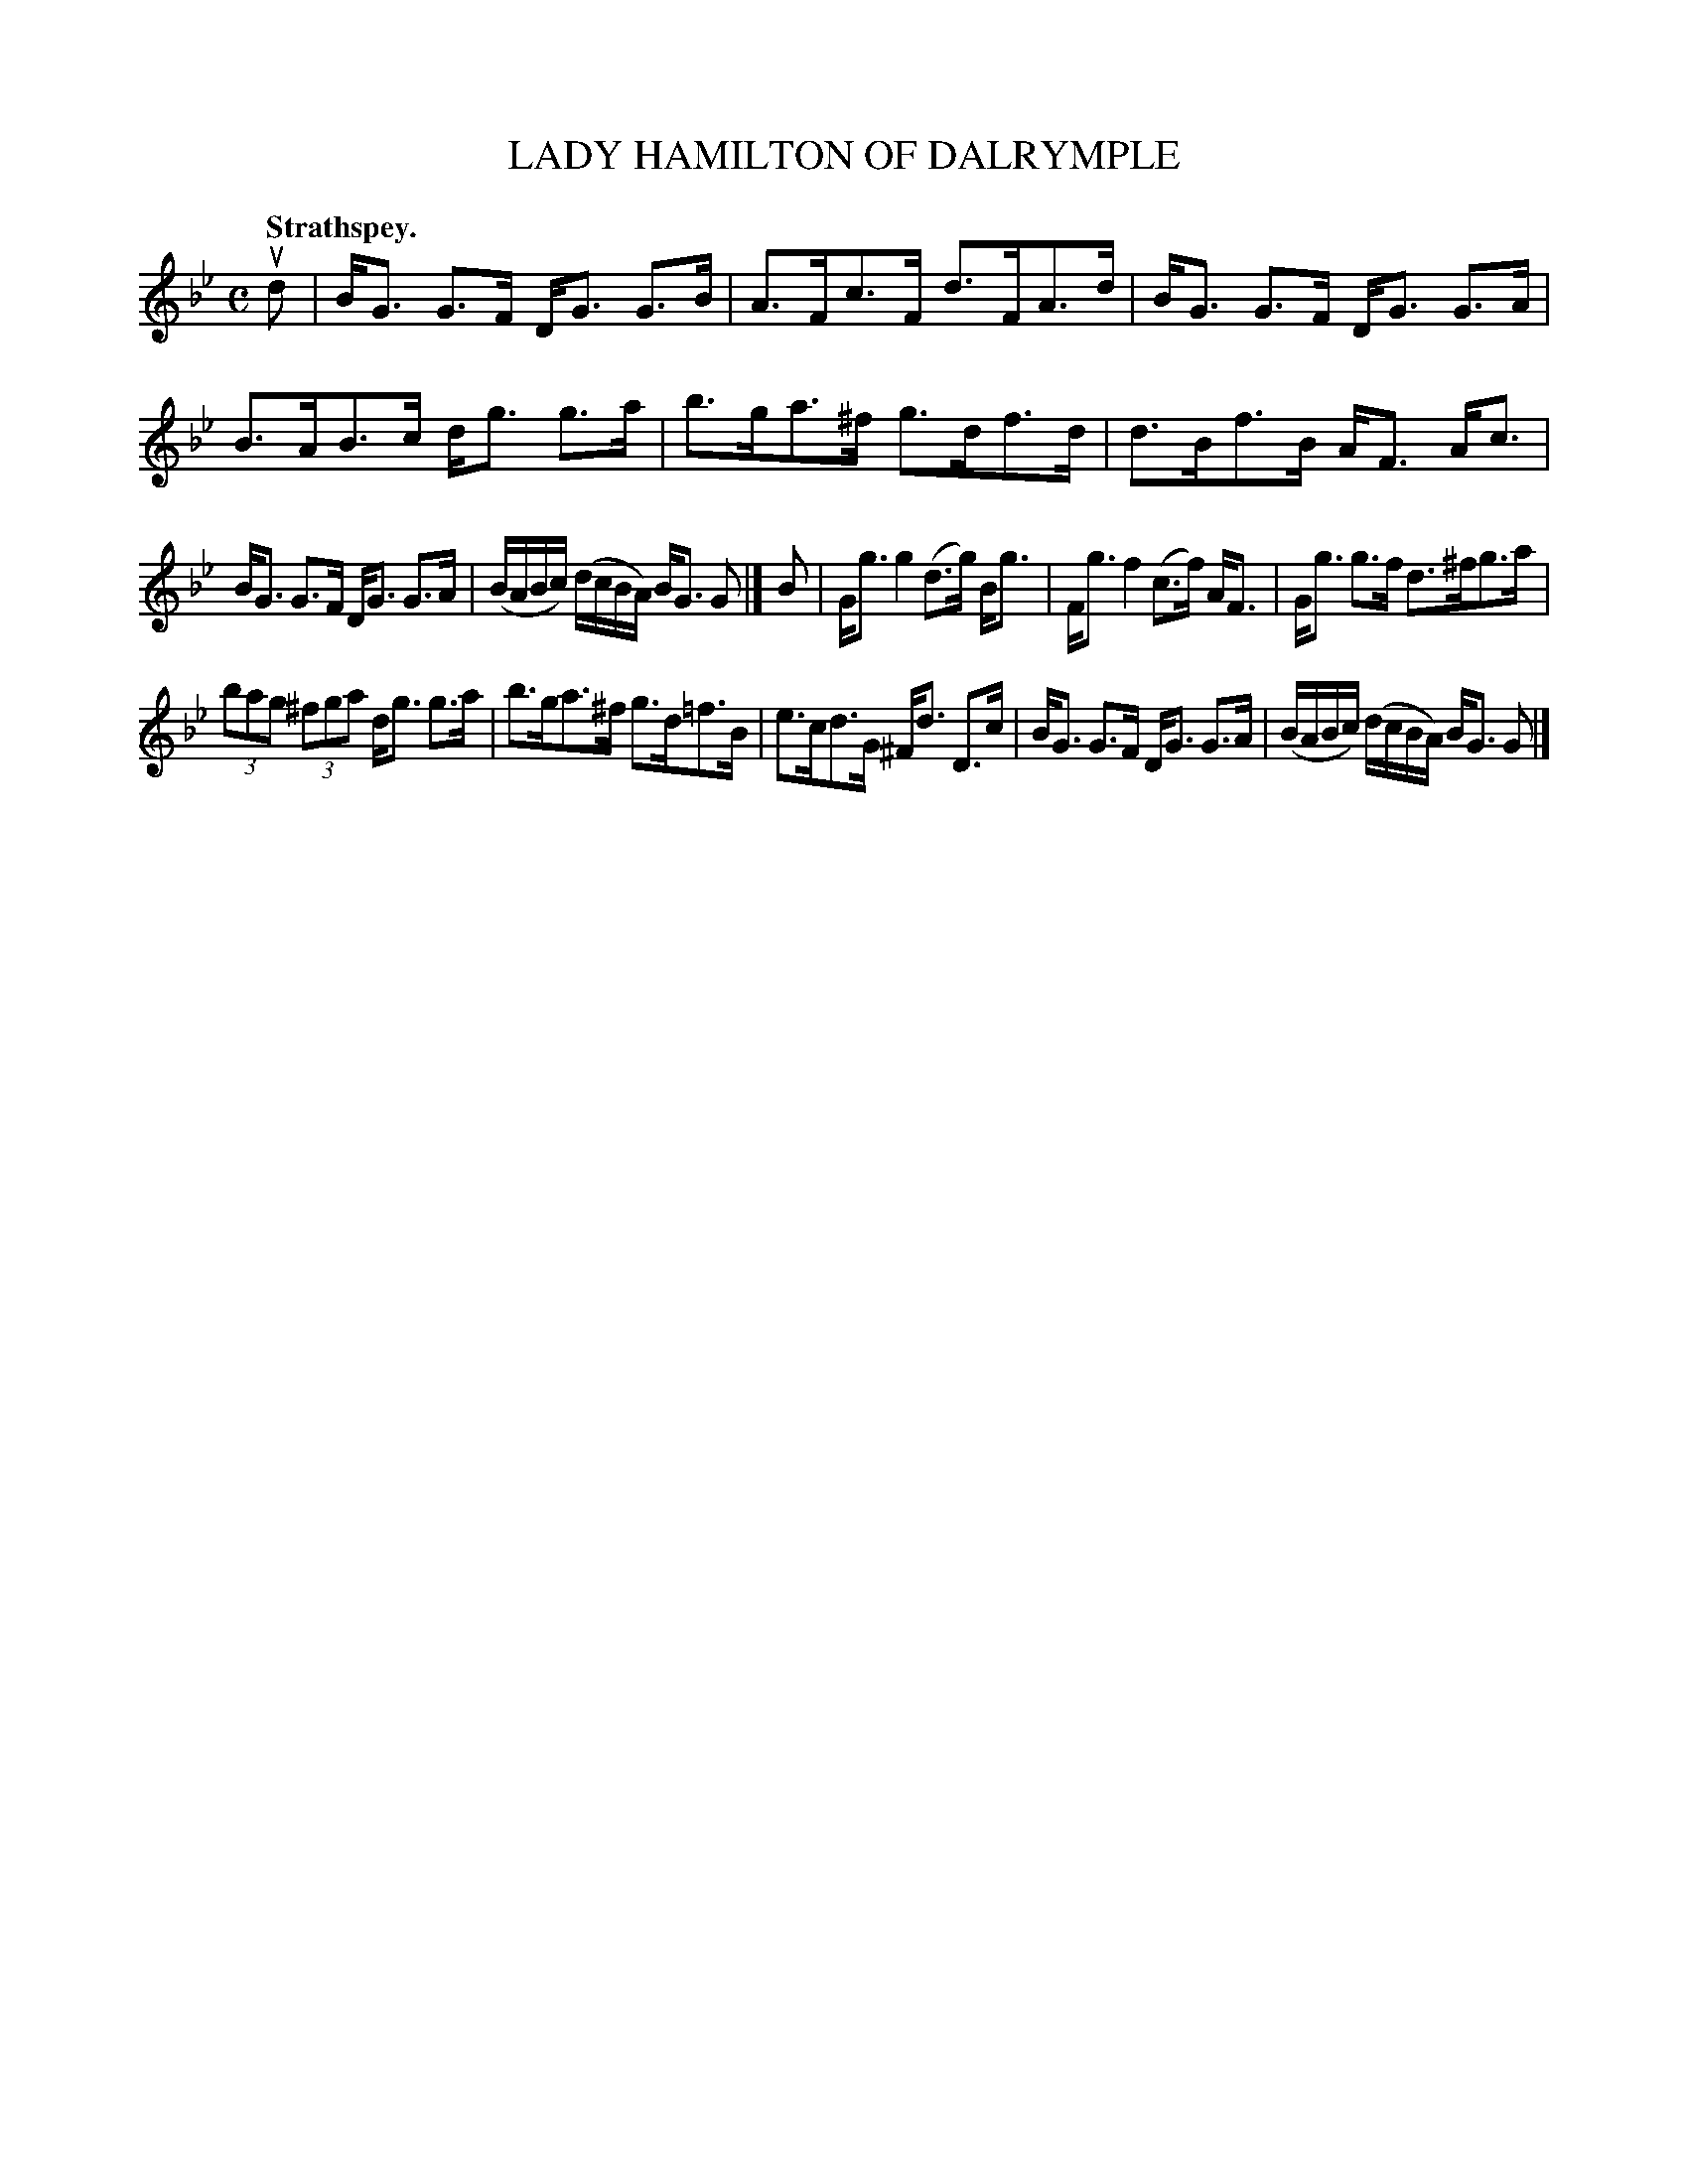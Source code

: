 X: 3183
T: LADY HAMILTON OF DALRYMPLE
Q: "Strathspey."
R: Strathspey.
%R: strathspey
B: James Kerr "Merry Melodies" v.3 p.21 #183
Z: 2016 John Chambers <jc:trillian.mit.edu>
M: C
L: 1/16
K: Gm
ud2 |\
BG3 G3F DG3 G3B | A3Fc3F d3FA3d |\
BG3 G3F DG3 G3A | B3AB3c dg3 g3a |\
b3ga3^f g3df3d | d3Bf3B AF3 Ac3 |
BG3 G3F DG3 G3A | (BABc) (dcBA) BG3 G2 |]\
B2 |\
Gg3 g4 (d3g) Bg3 | Fg3 f4 (c3f) AF3 |\
Gg3 g3f d3^fg3a |
(3b2a2g2 (3^f2g2a2 dg3 g3a |\
b3ga3^f g3d=f3B | e3cd3G ^Fd3 D3c |\
BG3 G3F DG3 G3A | (BABc) (dcBA) BG3 G2 |]
